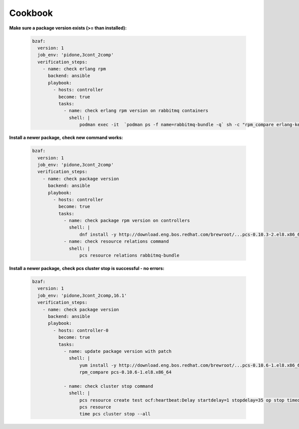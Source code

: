 ================
Cookbook
================

**Make sure a package version exists (>= than installed):**

  .. code-block:: yaml

     bzaf:
       version: 1
       job_env: 'pidone,3cont_2comp'
       verification_steps:
         - name: check erlang rpm
           backend: ansible
           playbook:
             - hosts: controller
               become: true
               tasks:
                 - name: check erlang rpm version on rabbitmq containers
                   shell: |
                       podman exec -it  `podman ps -f name=rabbitmq-bundle -q` sh -c "rpm_compare erlang-kernel-21.3.8.3-1.el8ost"



**Install a newer package,**
**check new command works:**

  .. code-block:: yaml

     bzaf:
       version: 1
       job_env: 'pidone,3cont_2comp'
       verification_steps:
         - name: check package version
           backend: ansible
           playbook:
             - hosts: controller
               become: true
               tasks:
                 - name: check package rpm version on controllers
                   shell: |
                       dnf install -y http://download.eng.bos.redhat.com/brewroot/...pcs-0.10.3-2.el8.x86_64.rpm
                 - name: check resource relations command
                   shell: |
                       pcs resource relations rabbitmq-bundle



**Install a newer package,**
**check pcs cluster stop is successful - no errors:**

  .. code-block:: yaml

     bzaf:
       version: 1
       job_env: 'pidone,3cont_2comp,16.1'
       verification_steps:
         - name: check package version
           backend: ansible
           playbook:
             - hosts: controller-0
               become: true
               tasks:
                 - name: update package version with patch
                   shell: |
                       yum install -y http://download.eng.bos.redhat.com/brewroot/...pcs-0.10.6-1.el8.x86_64.rpm
                       rpm_compare pcs-0.10.6-1.el8.x86_64

                 - name: check cluster stop command
                   shell: |
                       pcs resource create test ocf:heartbeat:Delay startdelay=1 stopdelay=35 op stop timeout=40
                       pcs resource
                       time pcs cluster stop --all
